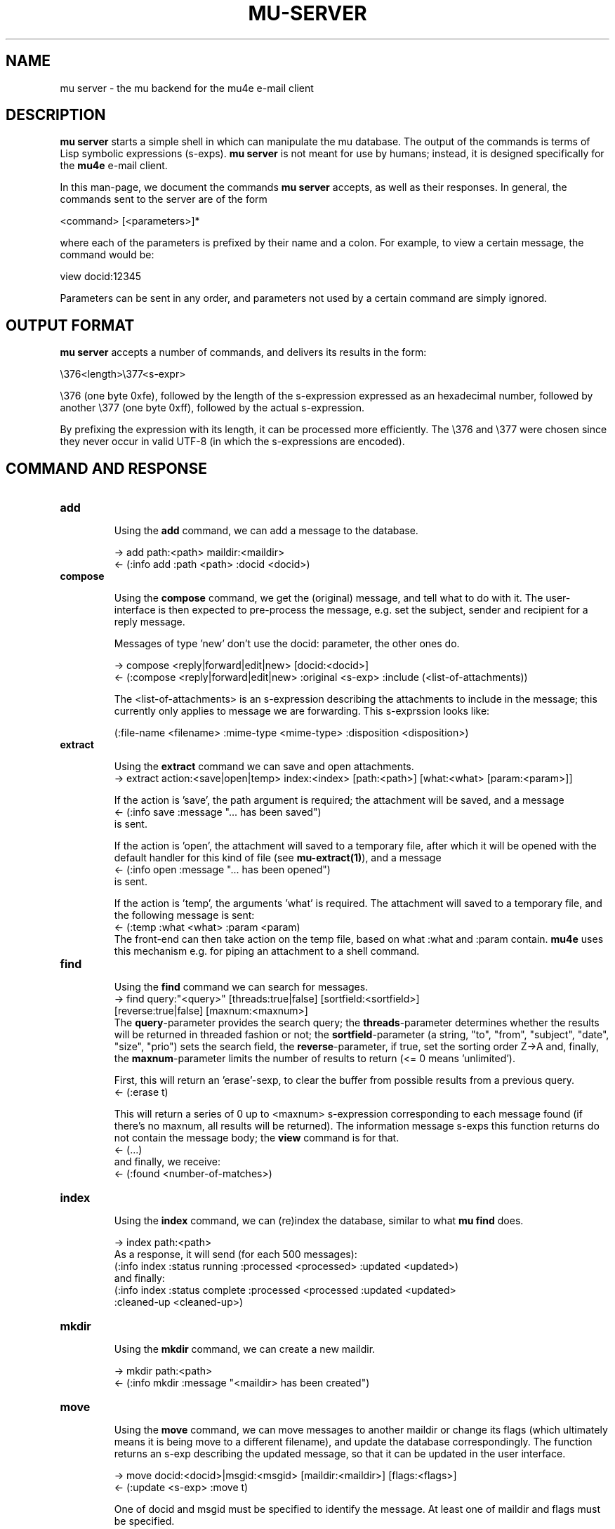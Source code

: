 .TH MU-SERVER 1 "April 2012" "User Manuals"

.SH NAME

mu server \- the mu backend for the mu4e e-mail client

.SH DESCRIPTION

\fBmu server\fR starts a simple shell in which can manipulate the mu
database. The output of the commands is terms of Lisp symbolic expressions
(s-exps). \fBmu server\fR is not meant for use by humans; instead, it is
designed specifically for the \fBmu4e\fR e-mail client.

In this man-page, we document the commands \fBmu server\fR accepts, as well as
their responses. In general, the commands sent to the server are of the form

.nf
   <command> [<parameters>]*
.fi

where each of the parameters is prefixed by their name and a colon. For
example, to view a certain message, the command would be:

.nf
   view docid:12345
.fi

Parameters can be sent in any order, and parameters not used by a certain
command are simply ignored.


.SH OUTPUT FORMAT

\fBmu server\fR accepts a number of commands, and delivers its results in
the form:

.nf
   \\376<length>\\377<s-expr>
.fi

\\376 (one byte 0xfe), followed by the length of the s-expression expressed as
an hexadecimal number, followed by another \\377 (one byte 0xff), followed by
the actual s-expression.

By prefixing the expression with its length, it can be processed more
efficiently. The \\376 and \\377 were chosen since they never occur in valid
UTF-8 (in which the s-expressions are encoded).

.SH COMMAND AND RESPONSE

.TP
.B add

Using the \fBadd\fR command, we can add a message to the database.

.nf
-> add path:<path> maildir:<maildir>
<- (:info add :path <path> :docid <docid>)
.fi


.TP
.B compose

Using the \fBcompose\fR command, we get the (original) message, and tell what
to do with it. The user-interface is then expected to pre-process the message,
e.g. set the subject, sender and recipient for a reply message.

Messages of type 'new' don't use the docid: parameter, the other ones do.

.nf
-> compose <reply|forward|edit|new> [docid:<docid>]
<- (:compose <reply|forward|edit|new> :original <s-exp> :include (<list-of-attachments))
.fi

The <list-of-attachments> is an s-expression describing the attachments to
include in the message; this currently only applies to message we are
forwarding. This s-exprssion looks like:

.nf
   (:file-name <filename> :mime-type <mime-type> :disposition <disposition>)
.fi


.TP
.B extract

Using the \fBextract\fR command we can save and open attachments.
.nf
-> extract action:<save|open|temp> index:<index> [path:<path>] [what:<what> [param:<param>]]
.fi

If the action is 'save', the path argument is required; the attachment will
be saved, and a message
.nf
<- (:info save :message "... has been saved")
.fi
is sent.

If the action is 'open', the attachment will saved to a temporary file, after
which it will be opened with the default handler for this kind of file (see
\fBmu-extract(1)\fR), and a message
.nf
<- (:info open :message "... has been opened")
.fi
is sent.

If the action is 'temp', the arguments 'what' is required. The attachment will
saved to a temporary file, and the following message is sent:
.nf
<- (:temp :what <what> :param <param)
.fi
The front-end can then take action on the temp file, based on what :what and
:param contain. \fBmu4e\fR uses this mechanism e.g. for piping an attachment
to a shell command.

.TP
.B find

Using the \fBfind\fR command we can search for messages.
.nf
-> find query:"<query>" [threads:true|false] [sortfield:<sortfield>]
   [reverse:true|false] [maxnum:<maxnum>]
.fi
The \fBquery\fR-parameter provides the search query; the
\fBthreads\fR-parameter determines whether the results will be returned in
threaded fashion or not; the \fBsortfield\fR-parameter (a string, "to",
"from", "subject", "date", "size", "prio") sets the search field, the
\fBreverse\fR-parameter, if true, set the sorting order Z->A and, finally, the
\fBmaxnum\fR-parameter limits the number of results to return (<= 0
means 'unlimited').

First, this will return an 'erase'-sexp, to clear the buffer from possible
results from a previous query.
.nf
<- (:erase t)
.fi

This will return a series of 0 up to <maxnum> s-expression corresponding to
each message found (if there's no maxnum, all results will be returned). The
information message s-exps this function returns do not contain the message
body; the \fBview\fR command is for that.
.nf
<- (...)
.fi
and finally, we receive:
.nf
<- (:found <number-of-matches>)
.fi


.TP
.B index

Using the \fBindex\fR command, we can (re)index the database, similar to what
\fBmu find\fR does.

.nf
-> index path:<path>
.fi
As a response, it will send (for each 500 messages):
.nf
(:info index :status running :processed <processed> :updated <updated>)
.fi
and finally:
.nf
(:info index :status complete :processed <processed :updated <updated>
 :cleaned-up <cleaned-up>)
.fi

.TP
.B mkdir

Using the \fBmkdir\fR command, we can create a new maildir.

.nf
-> mkdir path:<path>
<- (:info mkdir :message "<maildir> has been created")
.fi

.TP
.B move

Using the \fBmove\fR command, we can move messages to another maildir or
change its flags (which ultimately means it is being move to a different
filename), and update the database correspondingly. The function returns an
s-exp describing the updated message, so that it can be updated in the user
interface.

.nf
-> move docid:<docid>|msgid:<msgid> [maildir:<maildir>] [flags:<flags>]
<- (:update <s-exp> :move t)
.fi

One of docid and msgid must be specified to identify the message. At least one
of maildir and flags must be specified.


.TP
.B ping

The \fBping\fR command provokes a \fBpong\fR response. It is used for the initial
handshake between \fBmu4e\fR and \fBmu server\fR.
.nf
-> ping
<- (:pong "mu" :version <version> :doccount <doccount>)
.fi

.TP
.B remove

Using the \fBremove\fR command, we can remove the message from disk, and
update the database accordingly.

.nf
-> remove docid:<docid>
<- (:remove <docid>)
.fi


.TP
.B view

Using the \fBview\fR command, we can all information (including the body) of a
particular e-mail message.

If the optional parameter \fBextract-images\fR is \fBtrue\fR, extract images
to temp files, and include links to them in the returned s-exp.

.nf
-> view docid:<docid>|msgid:<msgid> [extract-images:true]
<- (:view <s-exp>)
.fi


.SH AUTHOR
Dirk-Jan C. Binnema <djcb@djcbsoftware.nl>

.SH "SEE ALSO"
.BR mu(1)

